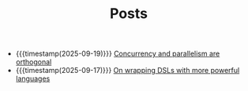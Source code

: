 #+TITLE: Posts

- {{{timestamp(2025-09-19)}}} [[file:concurrency.org][Concurrency and parallelism are orthogonal]]
- {{{timestamp(2025-09-17)}}} [[file:dsl.org][On wrapping DSLs with more powerful languages]]